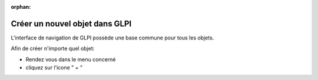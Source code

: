 :orphan:

Créer un nouvel objet dans GLPI
===============================

L'interface de navigation de GLPI possède une base commune pour tous les objets.

Afin de créer n'importe quel objet:

* Rendez vous dans le menu concerné
* cliquez sur l'icone " + "

.. image:: images/add-object.png
